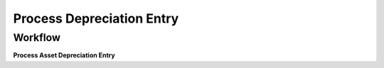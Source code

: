
.. _functional-guide/process/a_depreciation_entry_process:

==========================
Process Depreciation Entry
==========================


Workflow
--------
\ **Process Asset Depreciation Entry**\ 
 
